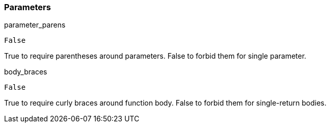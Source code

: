 === Parameters

.parameter_parens
****

----
False
----

True to require parentheses around parameters. False to forbid them for single parameter.
****
.body_braces
****

----
False
----

True to require curly braces around function body. False to forbid them for single-return bodies.
****
